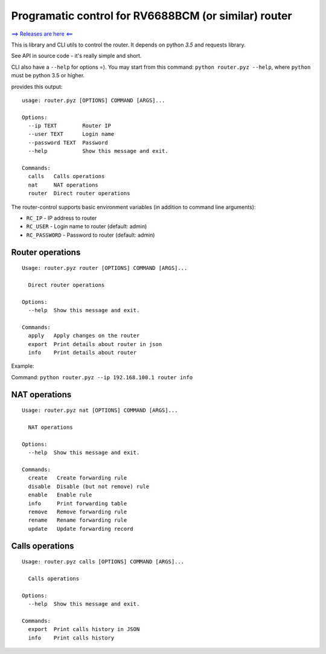Programatic control for RV6688BCM (or similar) router
=====================================================

`⟹ Releases are here
⟸ <https://github.com/reddec/router-control/releases>`__

This is library and CLI utils to control the router. It depends on
python *3.5* and requests library.

See API in source code - it's really simple and short.

CLI also have a ``--help`` for options =). You may start from this
command: ``python router.pyz --help``, where ``python`` must be python
3.5 or higher.

provides this output:

::

    usage: router.pyz [OPTIONS] COMMAND [ARGS]...

    Options:
      --ip TEXT        Router IP
      --user TEXT      Login name
      --password TEXT  Password
      --help           Show this message and exit.

    Commands:
      calls   Calls operations
      nat     NAT operations
      router  Direct router operations

The router-control supports basic environment variables (in addition to
command line arguments):

-  ``RC_IP`` - IP address to router
-  ``RC_USER`` - Login name to router (default: admin)
-  ``RC_PASSWORD`` - Password to router (default: admin)

Router operations
-----------------

::

    Usage: router.pyz router [OPTIONS] COMMAND [ARGS]...

      Direct router operations

    Options:
      --help  Show this message and exit.

    Commands:
      apply   Apply changes on the router
      export  Print details about router in json
      info    Print details about router

Example:

Command: ``python router.pyz --ip 192.168.100.1 router info``

NAT operations
--------------

::

    Usage: router.pyz nat [OPTIONS] COMMAND [ARGS]...

      NAT operations

    Options:
      --help  Show this message and exit.

    Commands:
      create   Create forwarding rule
      disable  Disable (but not remove) rule
      enable   Enable rule
      info     Print forwarding table
      remove   Remove forwarding rule
      rename   Rename forwarding rule
      update   Update forwarding record

Calls operations
----------------

::

    Usage: router.pyz calls [OPTIONS] COMMAND [ARGS]...

      Calls operations

    Options:
      --help  Show this message and exit.

    Commands:
      export  Print calls history in JSON
      info    Print calls history
